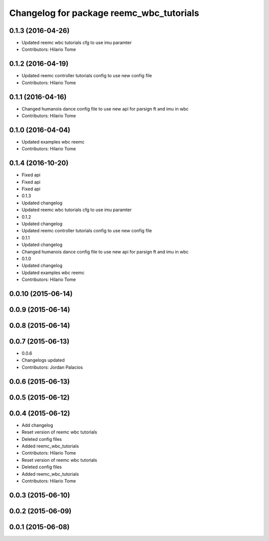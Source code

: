 ^^^^^^^^^^^^^^^^^^^^^^^^^^^^^^^^^^^^^^^^^
Changelog for package reemc_wbc_tutorials
^^^^^^^^^^^^^^^^^^^^^^^^^^^^^^^^^^^^^^^^^

0.1.3 (2016-04-26)
------------------
* Updated reemc wbc tutorials cfg to use imu paramter
* Contributors: Hilario Tome

0.1.2 (2016-04-19)
------------------
* Updated reemc controller tutorials config to use new config file
* Contributors: Hilario Tome

0.1.1 (2016-04-16)
------------------
* Changed humanois dance config file to use new api for parsign ft and imu in wbc
* Contributors: Hilario Tome

0.1.0 (2016-04-04)
------------------
* Updated examples wbc reemc
* Contributors: Hilario Tome

0.1.4 (2016-10-20)
------------------
* Fixed api
* Fixed api
* Fixed api
* 0.1.3
* Updated changelog
* Updated reemc wbc tutorials cfg to use imu paramter
* 0.1.2
* Updated changelog
* Updated reemc controller tutorials config to use new config file
* 0.1.1
* Updated changelog
* Changed humanois dance config file to use new api for parsign ft and imu in wbc
* 0.1.0
* Updated changelog
* Updated examples wbc reemc
* Contributors: Hilario Tome

0.0.10 (2015-06-14)
-------------------

0.0.9 (2015-06-14)
------------------

0.0.8 (2015-06-14)
------------------

0.0.7 (2015-06-13)
------------------
* 0.0.6
* Changelogs updated
* Contributors: Jordan Palacios

0.0.6 (2015-06-13)
------------------

0.0.5 (2015-06-12)
------------------

0.0.4 (2015-06-12)
------------------
* Add changelog
* Reset version of reemc wbc tutorials
* Deleted config files
* Added reemc_wbc_tutorials
* Contributors: Hilario Tome

* Reset version of reemc wbc tutorials
* Deleted config files
* Added reemc_wbc_tutorials
* Contributors: Hilario Tome

0.0.3 (2015-06-10)
------------------

0.0.2 (2015-06-09)
------------------

0.0.1 (2015-06-08)
------------------
